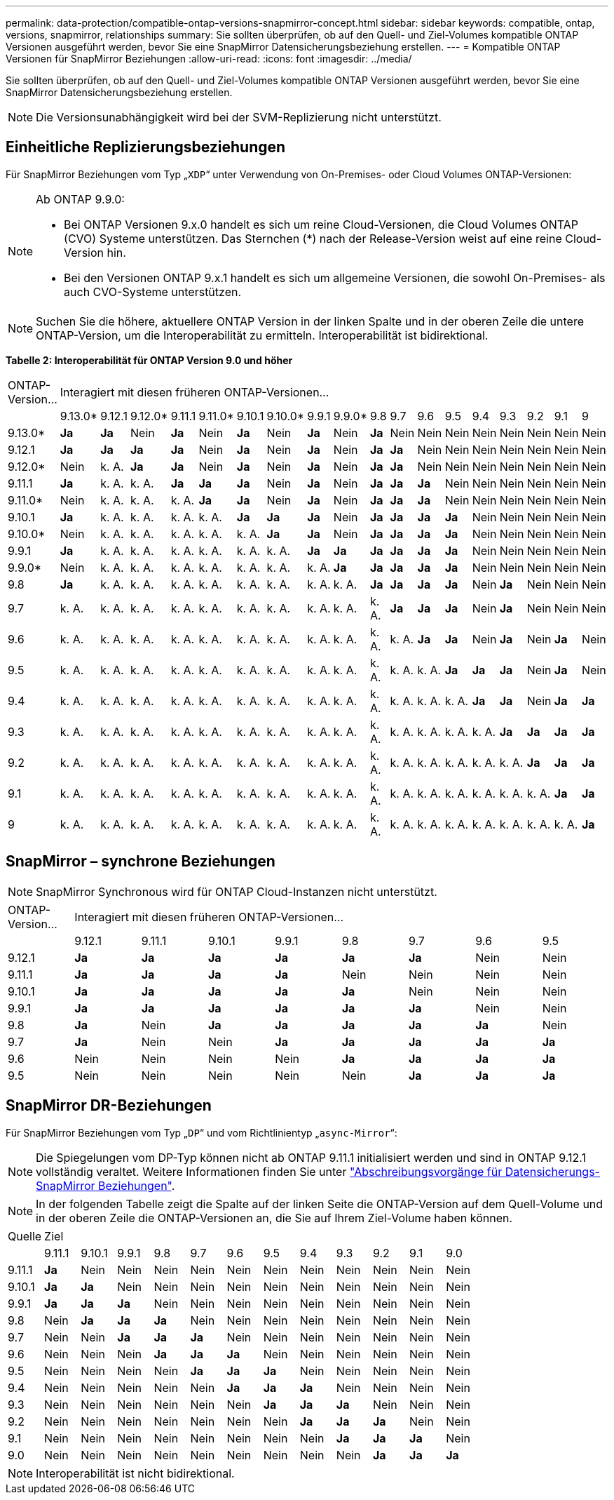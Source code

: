 ---
permalink: data-protection/compatible-ontap-versions-snapmirror-concept.html 
sidebar: sidebar 
keywords: compatible, ontap, versions, snapmirror, relationships 
summary: Sie sollten überprüfen, ob auf den Quell- und Ziel-Volumes kompatible ONTAP Versionen ausgeführt werden, bevor Sie eine SnapMirror Datensicherungsbeziehung erstellen. 
---
= Kompatible ONTAP Versionen für SnapMirror Beziehungen
:allow-uri-read: 
:icons: font
:imagesdir: ../media/


[role="lead"]
Sie sollten überprüfen, ob auf den Quell- und Ziel-Volumes kompatible ONTAP Versionen ausgeführt werden, bevor Sie eine SnapMirror Datensicherungsbeziehung erstellen.

[NOTE]
====
Die Versionsunabhängigkeit wird bei der SVM-Replizierung nicht unterstützt.

====


== Einheitliche Replizierungsbeziehungen

Für SnapMirror Beziehungen vom Typ „`XDP`“ unter Verwendung von On-Premises- oder Cloud Volumes ONTAP-Versionen:

[NOTE]
====
Ab ONTAP 9.9.0:

* Bei ONTAP Versionen 9.x.0 handelt es sich um reine Cloud-Versionen, die Cloud Volumes ONTAP (CVO) Systeme unterstützen. Das Sternchen (*) nach der Release-Version weist auf eine reine Cloud-Version hin.
* Bei den Versionen ONTAP 9.x.1 handelt es sich um allgemeine Versionen, die sowohl On-Premises- als auch CVO-Systeme unterstützen.


====
[NOTE]
====
Suchen Sie die höhere, aktuellere ONTAP Version in der linken Spalte und in der oberen Zeile die untere ONTAP-Version, um die Interoperabilität zu ermitteln. Interoperabilität ist bidirektional.

====
*Tabelle 2: Interoperabilität für ONTAP Version 9.0 und höher*

|===


| ONTAP-Version… 18+| Interagiert mit diesen früheren ONTAP-Versionen… 


|  | 9.13.0* | 9.12.1 | 9.12.0* | 9.11.1 | 9.11.0* | 9.10.1 | 9.10.0* | 9.9.1 | 9.9.0* | 9.8 | 9.7 | 9.6 | 9.5 | 9.4 | 9.3 | 9.2 | 9.1 | 9 


| 9.13.0* | *Ja* | *Ja* | Nein | *Ja* | Nein | *Ja* | Nein | *Ja* | Nein | *Ja* | Nein | Nein | Nein | Nein | Nein | Nein | Nein | Nein 


| 9.12.1 | *Ja* | *Ja* | *Ja* | *Ja* | Nein | *Ja* | Nein | *Ja* | Nein | *Ja* | *Ja* | Nein | Nein | Nein | Nein | Nein | Nein | Nein 


| 9.12.0* | Nein | k. A. | *Ja* | *Ja* | Nein | *Ja* | Nein | *Ja* | Nein | *Ja* | *Ja* | Nein | Nein | Nein | Nein | Nein | Nein | Nein 


| 9.11.1 | *Ja* | k. A. | k. A. | *Ja* | *Ja* | *Ja* | Nein | *Ja* | Nein | *Ja* | *Ja* | *Ja* | Nein | Nein | Nein | Nein | Nein | Nein 


| 9.11.0* | Nein | k. A. | k. A. | k. A. | *Ja* | *Ja* | Nein | *Ja* | Nein | *Ja* | *Ja* | *Ja* | Nein | Nein | Nein | Nein | Nein | Nein 


| 9.10.1 | *Ja* | k. A. | k. A. | k. A. | k. A. | *Ja* | *Ja* | *Ja* | Nein | *Ja* | *Ja* | *Ja* | *Ja* | Nein | Nein | Nein | Nein | Nein 


| 9.10.0* | Nein | k. A. | k. A. | k. A. | k. A. | k. A. | *Ja* | *Ja* | Nein | *Ja* | *Ja* | *Ja* | *Ja* | Nein | Nein | Nein | Nein | Nein 


| 9.9.1 | *Ja* | k. A. | k. A. | k. A. | k. A. | k. A. | k. A. | *Ja* | *Ja* | *Ja* | *Ja* | *Ja* | *Ja* | Nein | Nein | Nein | Nein | Nein 


| 9.9.0* | Nein | k. A. | k. A. | k. A. | k. A. | k. A. | k. A. | k. A. | *Ja* | *Ja* | *Ja* | *Ja* | *Ja* | Nein | Nein | Nein | Nein | Nein 


| 9.8 | *Ja* | k. A. | k. A. | k. A. | k. A. | k. A. | k. A. | k. A. | k. A. | *Ja* | *Ja* | *Ja* | *Ja* | Nein | *Ja* | Nein | Nein | Nein 


| 9.7 | k. A. | k. A. | k. A. | k. A. | k. A. | k. A. | k. A. | k. A. | k. A. | k. A. | *Ja* | *Ja* | *Ja* | Nein | *Ja* | Nein | Nein | Nein 


| 9.6 | k. A. | k. A. | k. A. | k. A. | k. A. | k. A. | k. A. | k. A. | k. A. | k. A. | k. A. | *Ja* | *Ja* | Nein | *Ja* | Nein | *Ja* | Nein 


| 9.5 | k. A. | k. A. | k. A. | k. A. | k. A. | k. A. | k. A. | k. A. | k. A. | k. A. | k. A. | k. A. | *Ja* | *Ja* | *Ja* | Nein | *Ja* | Nein 


| 9.4 | k. A. | k. A. | k. A. | k. A. | k. A. | k. A. | k. A. | k. A. | k. A. | k. A. | k. A. | k. A. | k. A. | *Ja* | *Ja* | Nein | *Ja* | *Ja* 


| 9.3 | k. A. | k. A. | k. A. | k. A. | k. A. | k. A. | k. A. | k. A. | k. A. | k. A. | k. A. | k. A. | k. A. | k. A. | *Ja* | *Ja* | *Ja* | *Ja* 


| 9.2 | k. A. | k. A. | k. A. | k. A. | k. A. | k. A. | k. A. | k. A. | k. A. | k. A. | k. A. | k. A. | k. A. | k. A. | k. A. | *Ja* | *Ja* | *Ja* 


| 9.1 | k. A. | k. A. | k. A. | k. A. | k. A. | k. A. | k. A. | k. A. | k. A. | k. A. | k. A. | k. A. | k. A. | k. A. | k. A. | k. A. | *Ja* | *Ja* 


| 9 | k. A. | k. A. | k. A. | k. A. | k. A. | k. A. | k. A. | k. A. | k. A. | k. A. | k. A. | k. A. | k. A. | k. A. | k. A. | k. A. | k. A. | *Ja* 
|===


== SnapMirror – synchrone Beziehungen

[NOTE]
====
SnapMirror Synchronous wird für ONTAP Cloud-Instanzen nicht unterstützt.

====
|===


| ONTAP-Version… 8+| Interagiert mit diesen früheren ONTAP-Versionen… 


|  | 9.12.1 | 9.11.1 | 9.10.1 | 9.9.1 | 9.8 | 9.7 | 9.6 | 9.5 


| 9.12.1 | *Ja* | *Ja* | *Ja* | *Ja* | *Ja* | *Ja* | Nein | Nein 


| 9.11.1 | *Ja* | *Ja* | *Ja* | *Ja* | Nein | Nein | Nein | Nein 


| 9.10.1 | *Ja* | *Ja* | *Ja* | *Ja* | *Ja* | Nein | Nein | Nein 


| 9.9.1 | *Ja* | *Ja* | *Ja* | *Ja* | *Ja* | *Ja* | Nein | Nein 


| 9.8 | *Ja* | Nein | *Ja* | *Ja* | *Ja* | *Ja* | *Ja* | Nein 


| 9.7 | *Ja* | Nein | Nein | *Ja* | *Ja* | *Ja* | *Ja* | *Ja* 


| 9.6 | Nein | Nein | Nein | Nein | *Ja* | *Ja* | *Ja* | *Ja* 


| 9.5 | Nein | Nein | Nein | Nein | Nein | *Ja* | *Ja* | *Ja* 
|===


== SnapMirror DR-Beziehungen

Für SnapMirror Beziehungen vom Typ „`DP`“ und vom Richtlinientyp „`async-Mirror`“:

[NOTE]
====
Die Spiegelungen vom DP-Typ können nicht ab ONTAP 9.11.1 initialisiert werden und sind in ONTAP 9.12.1 vollständig veraltet. Weitere Informationen finden Sie unter link:https://mysupport.netapp.com/info/communications/ECMLP2880221.html["Abschreibungsvorgänge für Datensicherungs-SnapMirror Beziehungen"^].

====
[NOTE]
====
In der folgenden Tabelle zeigt die Spalte auf der linken Seite die ONTAP-Version auf dem Quell-Volume und in der oberen Zeile die ONTAP-Versionen an, die Sie auf Ihrem Ziel-Volume haben können.

====
|===


| Quelle 12+| Ziel 


|  | 9.11.1 | 9.10.1 | 9.9.1 | 9.8 | 9.7 | 9.6 | 9.5 | 9.4 | 9.3 | 9.2 | 9.1 | 9.0 


| 9.11.1 | *Ja* | Nein | Nein | Nein | Nein | Nein | Nein | Nein | Nein | Nein | Nein | Nein 


| 9.10.1 | *Ja* | *Ja* | Nein | Nein | Nein | Nein | Nein | Nein | Nein | Nein | Nein | Nein 


| 9.9.1 | *Ja* | *Ja* | *Ja* | Nein | Nein | Nein | Nein | Nein | Nein | Nein | Nein | Nein 


| 9.8 | Nein | *Ja* | *Ja* | *Ja* | Nein | Nein | Nein | Nein | Nein | Nein | Nein | Nein 


| 9.7 | Nein | Nein | *Ja* | *Ja* | *Ja* | Nein | Nein | Nein | Nein | Nein | Nein | Nein 


| 9.6 | Nein | Nein | Nein | *Ja* | *Ja* | *Ja* | Nein | Nein | Nein | Nein | Nein | Nein 


| 9.5 | Nein | Nein | Nein | Nein | *Ja* | *Ja* | *Ja* | Nein | Nein | Nein | Nein | Nein 


| 9.4 | Nein | Nein | Nein | Nein | Nein | *Ja* | *Ja* | *Ja* | Nein | Nein | Nein | Nein 


| 9.3 | Nein | Nein | Nein | Nein | Nein | Nein | *Ja* | *Ja* | *Ja* | Nein | Nein | Nein 


| 9.2 | Nein | Nein | Nein | Nein | Nein | Nein | Nein | *Ja* | *Ja* | *Ja* | Nein | Nein 


| 9.1 | Nein | Nein | Nein | Nein | Nein | Nein | Nein | Nein | *Ja* | *Ja* | *Ja* | Nein 


| 9.0 | Nein | Nein | Nein | Nein | Nein | Nein | Nein | Nein | Nein | *Ja* | *Ja* | *Ja* 
|===
[NOTE]
====
Interoperabilität ist nicht bidirektional.

====